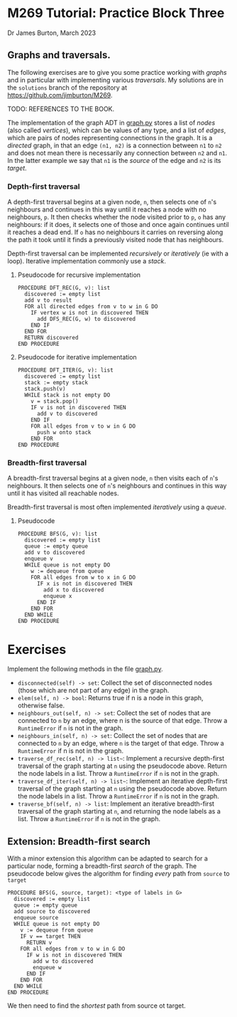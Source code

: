 * M269 Tutorial: Practice Block Three

Dr James Burton, March 2023

** Graphs and traversals.

The following exercises are to give you some practice working with /graphs/ and in
particular with implementing various /traversals/. My solutions are in the
~solutions~ branch of the repository at https://github.com/jimburton/M269.

TODO: REFERENCES TO THE BOOK.

The implementation of the graph ADT in [[./graph.py][graph.py]] stores a list of /nodes/ (also
called /vertices/), which can be values of any type, and a list of /edges/,
which are pairs of nodes representing connections in the graph. It is a
/directed/ graph, in that an edge ~(n1, n2)~ is a connection between ~n1~ to
~n2~ and does not mean there is necessarily any connection between ~n2~ and
~n1~. In the latter example we say that ~n1~ is the /source/ of the edge and
~n2~ is its /target/.

*** Depth-first traversal

A depth-first traversal begins at a given node, ~n~, then selects one of ~n~'s
neighbours and continues in this way until it reaches a node with no
neighbours, ~p~. It then checks whether the node visited prior to ~p~, ~o~ has any
neighbours: if it does, it selects one of those and once again continues until
it reaches a dead end. If ~o~ has no neighbours it carries on reversing along
the path it took until it finds a previously visited node that has neighbours.

Depth-first traversal can be implemented /recursively/ or /iteratively/ (ie
with a loop). Iterative implementation commonly use a /stack/.

**** Pseudocode for recursive implementation

#+BEGIN_EXAMPLE
PROCEDURE DFT_REC(G, v): list
  discovered := empty list
  add v to result
  FOR all directed edges from v to w in G DO
    IF vertex w is not in discovered THEN
      add DFS_REC(G, w) to discovered
    END IF
  END FOR
  RETURN discovered
END PROCEDURE
#+END_EXAMPLE

**** Pseudocode for iterative implementation

#+BEGIN_EXAMPLE
PROCEDURE DFT_ITER(G, v): list
  discovered := empty list
  stack := empty stack
  stack.push(v)
  WHILE stack is not empty DO
    v = stack.pop()
    IF v is not in discovered THEN
      add v to discovered
    END IF
    FOR all edges from v to w in G DO 
      push w onto stack
    END FOR
END PROCEDURE
#+END_EXAMPLE

*** Breadth-first traversal

A breadth-first traversal begins at a given node, ~n~ then visits each of ~n~'s
neighbours. It then selects one of ~n~'s neighbours and continues in this way
until it has visited all reachable nodes.

Breadth-first traversal is most often implemented /iteratively/ using a
/queue/.

**** Pseudocode

#+BEGIN_EXAMPLE
PROCEDURE BFS(G, v): list
  discovered := empty list
  queue := empty queue
  add v to discovered
  enqueue v
  WHILE queue is not empty DO
    w := dequeue from queue
    FOR all edges from w to x in G DO
      IF x is not in discovered THEN
        add x to discovered
        enqueue x
      END IF
    END FOR
  END WHILE
END PROCEDURE
#+END_EXAMPLE

* Exercises

Implement the following methods in the file [[./graph.py][graph.py]].

+ ~disconnected(self) -> set~: Collect the set of disconnected nodes (those
  which are not part of any edge) in the graph.
+ ~elem(self, n) -> bool~: Returns true if n is a node in this graph, otherwise
  false.
+ ~neighbours_out(self, n) -> set~: Collect the set of nodes that are connected
  to ~n~ by an edge, where n is the source of that edge. Throw a ~RuntimeError~ if
  ~n~ is not in the graph.
+ ~neighbours_in(self, n) -> set~: Collect the set of nodes that are connected
  to ~n~ by an edge, where ~n~ is the target of that edge. Throw a ~RuntimeError~
  if n is not in the graph.
+ ~traverse_df_rec(self, n) -> list~~: Implement a recursive depth-first
  traversal of the graph starting at ~n~ using the pseudocode above. Return the
  node labels in a list. Throw a ~RuntimeError~ if ~n~ is not in the graph.
+ ~traverse_df_iter(self, n) -> list~~: Implement an iterative depth-first
  traversal of the graph starting at ~n~ using the pseudocode above. Return the
  node labels in a list. Throw a ~RuntimeError~ if ~n~ is not in the graph.
+ ~traverse_bf(self, n) -> list~: Implement an iterative breadth-first traversal
  of the graph starting at ~n~, and returning the node labels as a list. Throw a
  ~RuntimeError~ if ~n~ is not in the graph.

** Extension: Breadth-first search

With a minor extension this algorithm can be adapted to search for a
particular node, forming a breadth-first /search/ of the graph. The pseudocode
below gives the algorithm for finding /every/ path from ~source~ to ~target~  

#+BEGIN_EXAMPLE
PROCEDURE BFS(G, source, target): <type of labels in G>
  discovered := empty list
  queue := empty queue
  add source to discovered
  enqueue source
  WHILE queue is not empty DO
    v := dequeue from queue
    IF v == target THEN
      RETURN v
    FOR all edges from v to w in G DO
      IF w is not in discovered THEN
        add w to discovered
        enqueue w
      END IF
    END FOR
  END WHILE
END PROCEDURE
#+END_EXAMPLE

We then need to find the /shortest/ path from source ot target.
